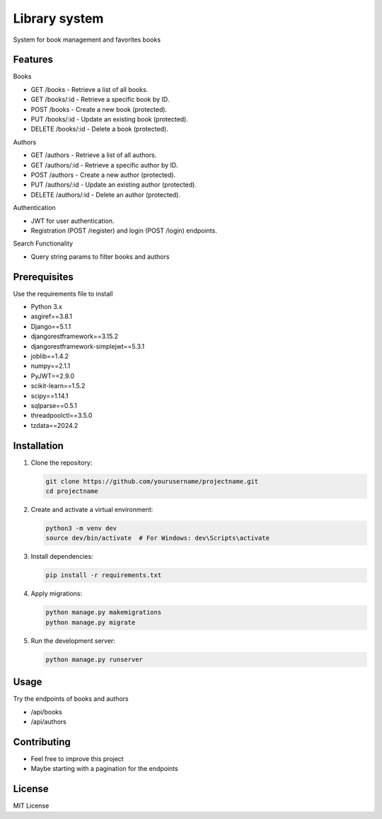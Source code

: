 Library system
============

System for book management and favorites books

Features
--------

Books

* GET /books - Retrieve a list of all books.
* GET /books/:id - Retrieve a specific book by ID.
* POST /books - Create a new book (protected).
* PUT /books/:id - Update an existing book (protected).
* DELETE /books/:id - Delete a book (protected).

Authors

* GET /authors - Retrieve a list of all authors.
* GET /authors/:id - Retrieve a specific author by ID.
* POST /authors - Create a new author (protected).
* PUT /authors/:id - Update an existing author (protected).
* DELETE /authors/:id - Delete an author (protected).

Authentication

* JWT for user authentication.
* Registration (POST /register) and login (POST /login) endpoints.


Search Functionality

* Query string params to filter books and authors

Prerequisites
-------------
Use the requirements file to install

* Python 3.x
* asgiref==3.8.1
* Django==5.1.1
* djangorestframework==3.15.2
* djangorestframework-simplejwt==5.3.1
* joblib==1.4.2
* numpy==2.1.1
* PyJWT==2.9.0
* scikit-learn==1.5.2
* scipy==1.14.1
* sqlparse==0.5.1
* threadpoolctl==3.5.0
* tzdata==2024.2


Installation
------------

1. Clone the repository:

   .. code-block:: bash

      git clone https://github.com/yourusername/projectname.git
      cd projectname

2. Create and activate a virtual environment:

   .. code-block:: bash

      python3 -m venv dev
      source dev/bin/activate  # For Windows: dev\Scripts\activate

3. Install dependencies:

   .. code-block:: bash

      pip install -r requirements.txt

4. Apply migrations:

   .. code-block:: bash

      python manage.py makemigrations
      python manage.py migrate

5. Run the development server:

   .. code-block:: bash

      python manage.py runserver

Usage
-----
Try the endpoints of books and authors

* /api/books
* /api/authors


Contributing
------------

- Feel free to improve this project
- Maybe starting with a pagination for the endpoints

License
-------

MIT License
